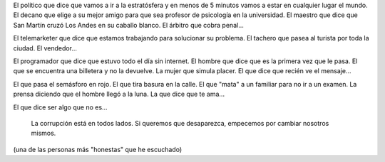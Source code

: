 .. link:
.. description:
.. tags: general
.. date: 2013/06/24 03:46:13
.. title: Corrupción
.. slug: corrupcion

El político que dice que vamos a ir a la estratósfera y en menos de 5
minutos vamos a estar en cualquier lugar el mundo. El decano que elige a
su mejor amigo para que sea profesor de psicología en la universidad. El
maestro que dice que San Martín cruzó Los Andes en su caballo blanco. El
árbitro que cobra penal...

El telemarketer que dice que estamos trabajando para solucionar su
problema. El tachero que pasea al turista por toda la ciudad. El
vendedor...

El programador que dice que estuvo todo el día sin internet. El hombre
que dice que es la primera vez que le pasa. El que se encuentra una
billetera y no la devuelve. La mujer que simula placer. El que dice que
recién ve el mensaje...

El que pasa el semásforo en rojo. El que tira basura en la calle. El que
"mata" a un familiar para no ir a un examen. La prensa diciendo que el
hombre llegó a la luna. La que dice que te ama...

El que dice ser algo que no es...

    La corrupción está en todos lados. Si queremos que desaparezca,
    empecemos por cambiar nosotros mismos.

(una de las personas más "honestas" que he escuchado)

.. media:: http://youtu.be/rZJ_aPADCQE
